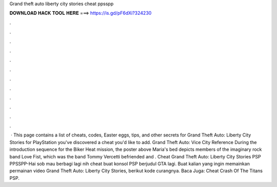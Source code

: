 Grand theft auto liberty city stories cheat ppsspp

𝐃𝐎𝐖𝐍𝐋𝐎𝐀𝐃 𝐇𝐀𝐂𝐊 𝐓𝐎𝐎𝐋 𝐇𝐄𝐑𝐄 ===> https://is.gd/pF6dXi?324230

.

.

.

.

.

.

.

.

.

.

.

.

 · This page contains a list of cheats, codes, Easter eggs, tips, and other secrets for Grand Theft Auto: Liberty City Stories for PlayStation  you've discovered a cheat you'd like to add. Grand Theft Auto: Vice City Reference During the introduction sequence for the Biker Heat mission, the poster above Maria's bed depicts members of the imaginary rock band Love Fist, which was the band Tommy Vercetti befriended and . Cheat Grand Theft Auto: Liberty City Stories PSP PPSSPP-Hai sob mau berbagi lagi nih cheat buat konsol PSP berjudul GTA lagi. Buat kalian yang ingin memainkan permainan video Grand Theft Auto: Liberty City Stories, berikut kode curangnya. Baca Juga: Cheat Crash Of The Titans PSP.